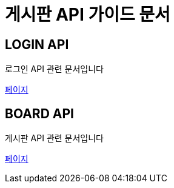 = 게시판 API 가이드 문서

[[login]]
== LOGIN API
로그인 API 관련 문서입니다 +

link:in-login.html[페이지]

[[board]]
== BOARD API
게시판 API 관련 문서입니다 +

link:in-board.html[페이지]